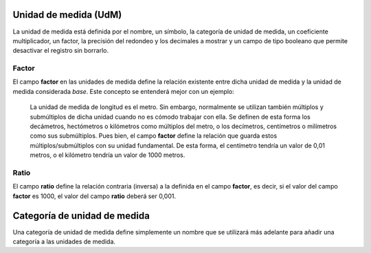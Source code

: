======================
Unidad de medida (UdM)
======================

La unidad de medida está definida por el nombre, un símbolo, la categoría de
unidad de medida, un coeficiente multiplicador, un factor, la precisión del
redondeo y los decimales a mostrar y un campo de tipo booleano que permite
desactivar el registro sin borrarlo.

Factor
======

El campo **factor** en las unidades de medida define la relación existente
entre dicha unidad de medida y la unidad de medida considerada *base*. Este
concepto se entenderá mejor con un ejemplo:

  La unidad de medida de longitud es el metro. Sin embargo, normalmente se
  utilizan también múltiplos y submúltiplos de dicha unidad cuando no es cómodo
  trabajar con ella. Se definen de esta forma los decámetros, hectómetros o
  kilómetros como múltiplos del metro, o los decímetros, centímetros o
  milímetros como sus submúltiplos. Pues bien, el campo **factor** define la
  relación que guarda estos múltiplos/submúltiplos con su unidad fundamental.
  De esta forma, el centímetro tendría un valor de 0,01 metros, o el kilómetro
  tendría un valor de 1000 metros.

Ratio
=====

El campo **ratio** define la relación contraria (inversa) a la definida en el
campo **factor**, es decir, si el valor del campo **factor** es 1000, el valor
del campo **ratio** deberá ser 0,001.

=============================
Categoría de unidad de medida
=============================

Una categoría de unidad de medida define simplemente un nombre que se utilizará
más adelante para añadir una categoría a las unidades de medida.
